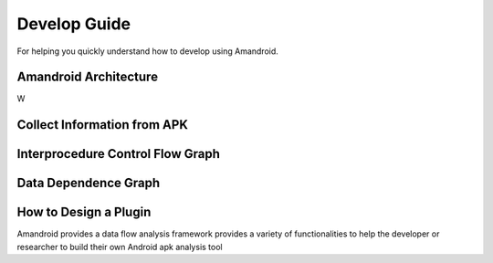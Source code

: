 Develop Guide
################


For helping you quickly understand how to develop using Amandroid.

Amandroid Architecture
======================

W

Collect Information from APK
======================


Interprocedure Control Flow Graph
=====================


Data Dependence Graph
=====================


How to Design a Plugin
======================

Amandroid provides a data flow analysis framework provides a variety of functionalities to help the developer
or researcher to build their own Android apk analysis tool